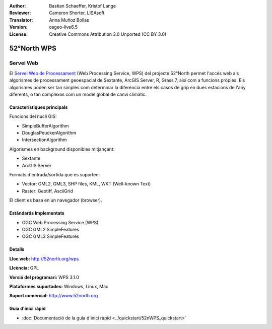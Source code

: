 :Author: Bastian Schaeffer, Kristof Lange
:Reviewer: Cameron Shorter, LISAsoft
:Translator: Anna Muñoz Bollas
:Version: osgeo-live6.5
:License: Creative Commons Attribution 3.0 Unported (CC BY 3.0)

.. image:: ../../images/project_logos/logo_52North_160.png
  :scale: 100 %
  :alt: logotip del projecte
  :align: right
  :target: http://52north.org/wps


52°North WPS
================================================================================

Servei Web
~~~~~~~~~~~~~~~~~~~~~~~~~~~~~~~~~~~~~~~~~~~~~~~~~~~~~~~~~~~~~~~~~~~~~~~~~~~~~~~~

El `Servei Web de Processament <../standards/wps_overview.html>`_ (Web Processing Service, WPS) del projecte 52°North  
permet l'accés web als algorismes de processament geoespacial de Sextante, ArcGIS Server, R, Grass 7, així com a funcions pròpies. Els algorismes poden ser tan simples com determinar la diferència 
entre els casos de grip en dues estacions de l'any diferents, o tan complexos com un model global de canvi climàtic.

.. image:: ../../images/screenshots/800x600/52n_test_client.png
  :scale: 50 %
  :alt: captura de pantalla
  :align: right

Característiques principals
--------------------------------------------------------------------------------

Funcions del nucli GIS:

* SimpleBufferAlgorithm
* DouglasPeuckerAlgorithm
* IntersectionAlgorithm
	
Algorismes en background disponibles mitjançant:

* Sextante
* ArcGIS Server

Formats d'entrada/sortida que es suporten:

* Vector: GML2, GML3, SHP files, KML, WKT (Well-known Text)
* Raster: Geotiff, AsciiGrid

El client es basa en un navegador (browser).

Estàndards Implementats
--------------------------------------------------------------------------------

* OGC Web Processing Service (WPS)
* OGC GML2 SimpleFeatures
* OGC GML3 SimpleFeatures

Detalls
--------------------------------------------------------------------------------

**Lloc web:** http://52north.org/wps

**Llcència:** GPL

**Versió del programari:** WPS 3.1.0

**Plataformes suportades:** Windows, Linux, Mac

**Suport comercial:** http://www.52north.org


Guia d'inici ràpid
--------------------------------------------------------------------------------

* :doc:`Documentació de la guia d'inici ràpid <../quickstart/52nWPS_quickstart>`


